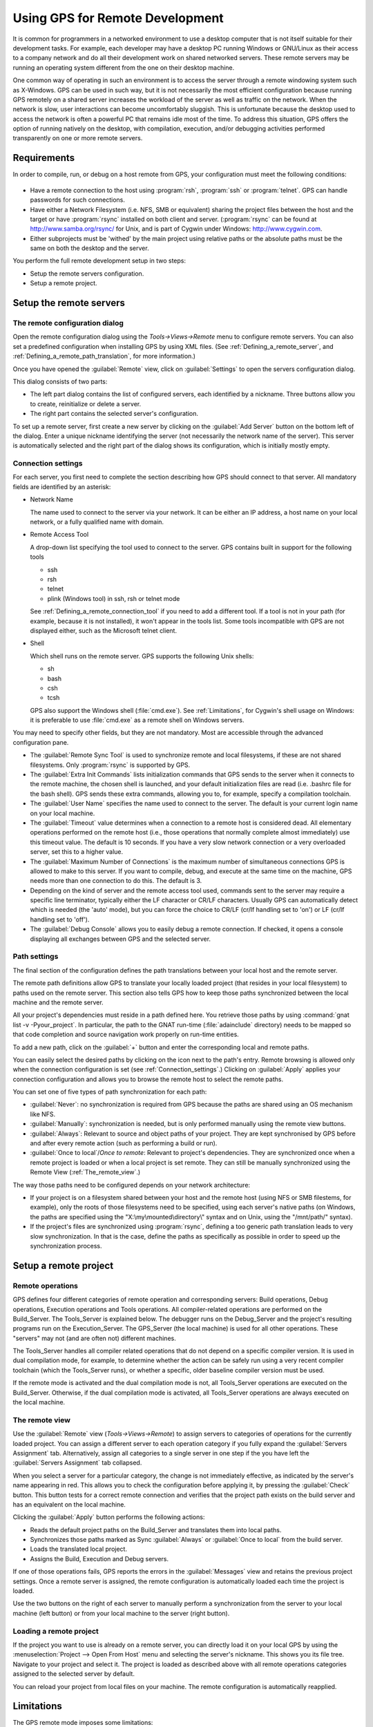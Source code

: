 .. _Using_GPS_for_Remote_Development:

********************************
Using GPS for Remote Development
********************************

.. index:: remote
.. index:: network
.. index:: client/server

It is common for programmers in a networked environment to use a desktop
computer that is not itself suitable for their development tasks. For
example, each developer may have a desktop PC running Windows or GNU/Linux
as their access to a company network and do all their development work on
shared networked servers. These remote servers may be running an operating
system different from the one on their desktop machine.

One common way of operating in such an environment is to access the server
through a remote windowing system such as X-Windows. GPS can be used in
such way, but it is not necessarily the most efficient configuration because
running GPS remotely on a shared server increases the workload of the
server as well as traffic on the network. When the network is slow, user
interactions can become uncomfortably sluggish. This is unfortunate because
the desktop used to access the network is often a powerful PC that remains
idle most of the time. To address this situation, GPS offers the option of
running natively on the desktop, with compilation, execution, and/or
debugging activities performed transparently on one or more remote servers.

.. _Requirements:

Requirements
============

In order to compile, run, or debug on a host remote from GPS, your
configuration must meet the following conditions:

  .. index:: password

* Have a remote connection to the host using :program:`rsh`, :program:`ssh`
  or :program:`telnet`.  GPS can handle passwords for such connections.

* Have either a Network Filesystem (i.e. NFS, SMB or equivalent) sharing
  the project files between the host and the target or have
  :program:`rsync` installed on both client and server.  (:program:`rsync`
  can be found at `http://www.samba.org/rsync/
  <http://www.samba.org/rsync/>`_ for Unix, and is part of Cygwin under
  Windows: `http://www.cygwin.com <http://www.cygwin.com>`_.

* Either subprojects must be 'withed' by the main project using relative
  paths or the absolute paths must be the same on both the desktop and the
  server.

You perform the full remote development setup in two steps:

* Setup the remote servers configuration.
* Setup a remote project.

.. _Setup_the_remote_servers:

Setup the remote servers
========================

.. _The_remote_configuration_dialog:

The remote configuration dialog
-------------------------------

Open the remote configuration dialog using the `Tools->Views->Remote` menu
to configure remote servers. You can also set a predefined configuration
when installing GPS by using XML files. (See :ref:`Defining_a_remote_server`,
and :ref:`Defining_a_remote_path_translation`, for more information.)


.. index:: screen shot
.. image:: remote-view.jpg

Once you have opened the :guilabel:`Remote` view, click on
:guilabel:`Settings` to open the servers configuration dialog.

.. index:: screen shot
.. image:: servers-configuration.jpg

This dialog consists of two parts:

* The left part dialog contains the list of configured servers, each
  identified by a nickname. Three buttons allow you to create, reinitialize
  or delete a server.

* The right part contains the selected server's configuration.

To set up a remote server, first create a new server by clicking on the
:guilabel:`Add Server` button on the bottom left of the dialog. Enter a
unique nickname identifying the server (not necessarily the network name of
the server).  This server is automatically selected and the right part of
the dialog shows its configuration, which is initially mostly empty.

.. _Connection_settings:

Connection settings
-------------------

For each server, you first need to complete the section describing how GPS
should connect to that server.  All mandatory fields are identified by an
asterisk:

* Network Name

  The name used to connect to the server via your network.  It can be
  either an IP address, a host name on your local network, or a fully
  qualified name with domain.

* Remote Access Tool

  A drop-down list specifying the tool used to connect to the server.  GPS
  contains built in support for the following tools

  * ssh
  * rsh
  * telnet
  * plink (Windows tool) in ssh, rsh or telnet mode

  See :ref:`Defining_a_remote_connection_tool` if you need to add a
  different tool.  If a tool is not in your path (for example, because it
  is not installed), it won't appear in the tools list. Some tools
  incompatible with GPS are not displayed either, such as the Microsoft
  telnet client.

* Shell

  Which shell runs on the remote server.  GPS supports the following Unix
  shells:

  * sh
  * bash
  * csh
  * tcsh

  GPS also support the Windows shell (:file:`cmd.exe`). See
  :ref:`Limitations`, for Cygwin's shell usage on Windows: it is preferable
  to use :file:`cmd.exe` as a remote shell on Windows servers.

You may need to specify other fields, but they are not mandatory. Most are
accessible through the advanced configuration pane.

* The :guilabel:`Remote Sync Tool` is used to synchronize remote and local
  filesystems, if these are not shared filesystems. Only :program:`rsync` is
  supported by GPS.

* The :guilabel:`Extra Init Commands` lists initialization commands that
  GPS sends to the server when it connects to the remote machine, the
  chosen shell is launched, and your default initialization files are read
  (i.e.  .bashrc file for the bash shell).  GPS sends these extra commands,
  allowing you to, for example, specify a compilation toolchain.

* The :guilabel:`User Name` specifies the name used to connect to the
  server.  The default is your current login name on your local machine.

* The :guilabel:`Timeout` value determines when a connection to a remote
  host is considered dead. All elementary operations performed on the
  remote host (i.e., those operations that normally complete almost
  immediately) use this timeout value.  The default is 10 seconds. If you
  have a very slow network connection or a very overloaded server, set this
  to a higher value.

* The :guilabel:`Maximum Number of Connections` is the maximum number of
  simultaneous connections GPS is allowed to make to this server. If you
  want to compile, debug, and execute at the same time on the machine, GPS
  needs more than one connection to do this. The default is 3.

* Depending on the kind of server and the remote access tool used, commands
  sent to the server may require a specific line terminator, typically
  either the LF character or CR/LF characters. Usually GPS can
  automatically detect which is needed (the 'auto' mode), but you can force the
  choice to CR/LF (cr/lf handling set to 'on') or LF (cr/lf handling set to
  'off').

* The :guilabel:`Debug Console` allows you to easily debug a remote
  connection. If checked, it opens a console displaying all exchanges
  between GPS and the selected server.

.. _Path_settings:

Path settings
-------------

The final section of the configuration defines the path translations
between your local host and the remote server.

The remote path definitions allow GPS to translate your locally loaded
project (that resides in your local filesystem) to paths used on the remote
server. This section also tells GPS how to keep those paths synchronized
between the local machine and the remote server.

All your project's dependencies must reside in a path defined here.  You
retrieve those paths by using :command:`gnat list -v -Pyour_project`. In
particular, the path to the GNAT run-time (:file:`adainclude` directory)
needs to be mapped so that code completion and source navigation work
properly on run-time entities.

To add a new path, click on the :guilabel:`+` button and enter the
corresponding local and remote paths.

You can easily select the desired paths by clicking on the icon next to the
path's entry. Remote browsing is allowed only when the connection
configuration is set (see :ref:`Connection_settings`.) Clicking on
:guilabel:`Apply` applies your connection configuration and allows you to
browse the remote host to select the remote paths.

You can set one of five types of path synchronization for each path:

* :guilabel:`Never`: no synchronization is required from GPS because the paths
  are shared using an OS mechanism like NFS.
* :guilabel:`Manually`: synchronization is needed, but is only performed
  manually using the remote view buttons.
* :guilabel:`Always`: Relevant to source and object paths of your project.
  They are kept synchronised by GPS before and after every remote action (such
  as performing a build or run).
* :guilabel:`Once to local`/`Once to remote`: Relevant to project's
  dependencies. They are synchronized once when a remote project is
  loaded or when a local project is set remote. They can still be
  manually synchronized using the Remote View (:ref:`The_remote_view`.)

The way those paths need to be configured depends on your network architecture:

* If your project is on a filesystem shared between your host and the
  remote host (using NFS or SMB filestems, for example), only the roots of
  those filesystems need to be specified, using each server's native paths
  (on Windows, the paths are specified using the
  "X:\\my\\mounted\\directory\\" syntax and on Unix, using the "/mnt/path/" 
  syntax).

* If the project's files are synchronized using :program:`rsync`, defining
  a too generic path translation leads to very slow synchronization. In
  that is the case, define the paths as specifically as possible in order to speed
  up the synchronization process.

.. _Setup_a_remote_project:

Setup a remote project
======================

.. index:: remote project

.. _Remote_operations:

Remote operations
-----------------

GPS defines four different categories of remote operation and corresponding
servers: Build operations, Debug operations, Execution operations and Tools
operations. All compiler-related operations are performed on the
Build_Server. The Tools_Server is explained below. The debugger runs on the
Debug_Server and the project's resulting programs run on the
Execution_Server. The GPS_Server (the local machine) is used for all other
operations.  These "servers" may not (and are often not) different
machines.

The Tools_Server handles all compiler related operations that do not depend
on a specific compiler version. It is used in dual compilation mode, for
example, to determine whether the action can be safely run using a very
recent compiler toolchain (which the Tools_Server runs), or whether a
specific, older baseline compiler version must be used.

If the remote mode is activated and the dual compilation mode is not, all
Tools_Server operations are executed on the Build_Server. Otherwise, if the
dual compilation mode is activated, all Tools_Server operations are always
executed on the local machine.

.. _The_remote_view:

The remote view
---------------

Use the :guilabel:`Remote` view (`Tools->Views->Remote`) to assign servers
to categories of operations for the currently loaded project.  You can
assign a different server to each operation category if you fully expand
the :guilabel:`Servers Assignment` tab. Alternatively, assign all
categories to a single server in one step if the you have left the
:guilabel:`Servers Assignment` tab collapsed.

.. index:: screen shot
.. image:: remote-view-full.jpg

When you select a server for a particular category, the change is not
immediately effective, as indicated by the server's name appearing in
red. This allows you to check the configuration before applying it, by
pressing the :guilabel:`Check` button. This button tests for a correct 
remote connection and verifies that the project path exists on the build 
server and has an equivalent on the local machine.

Clicking the :guilabel:`Apply` button performs the following actions:

* Reads the default project paths on the Build_Server and translates them
  into local paths.
* Synchronizes those paths marked as Sync :guilabel:`Always` or
  :guilabel:`Once to local` from the build server.
* Loads the translated local project.
* Assigns the Build, Execution and Debug servers.

If one of those operations fails, GPS reports the errors in the
:guilabel:`Messages` view and retains the previous project settings.  Once
a remote server is assigned, the remote configuration is automatically
loaded each time the project is loaded.

Use the two buttons on the right of each server to manually perform a
synchronization from the server to your local machine (left button) or from
your local machine to the server (right button).

.. _Loading_a_remote_project:

Loading a remote project
------------------------

If the project you want to use is already on a remote server, you can
directly load it on your local GPS by using the :menuselection:`Project -->
Open From Host` menu and selecting the server's nickname. This shows you
its file tree.  Navigate to your project and select it. The project is
loaded as described above with all remote operations categories assigned to
the selected server by default.

You can reload your project from local files on your machine. The remote
configuration is automatically reapplied.

.. _Limitations:

Limitations
===========

The GPS remote mode imposes some limitations:

* Execution: you cannot use an external terminal to remotely execute your
  application. The :guilabel:`Use external terminal` checkbox of the run
  dialog has no effect if the program is run remotely.

* Debugging: you cannot use a separate execution window. The :guilabel:`Use
  separate execution window` option is ignored for remote debugging
  sessions.

* Cygwin on remote host: the GNAT compilation toolchain does not understand
  Cygwin's mounted directories.  To use GPS with a remote Windows server
  using Cygwin's :program:`bash`, you must use directories that are the
  same on Windows and Cygwin (absolute paths). For example, a project using
  "C:\\my_project" is accepted if Cygwin's path is :file:`/my_project`, but
  not if :file:`/cygdrive/c/my_project` is specified.

  Even if you use Cygwin's :program:`sshd` on such a server, you can still
  access it using :file:`cmd.exe` (:ref:`Connection_settings`.)
